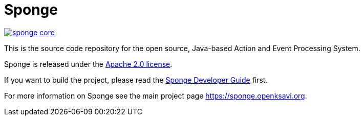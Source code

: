 = Sponge
:url: https://sponge.openksavi.org
:sponge: Sponge
:github: https://github.com/softelnet/sponge

// image:https://travis-ci.org/softelnet/sponge.svg?branch=master[link="https://travis-ci.org/softelnet/sponge"]
image:https://img.shields.io/maven-central/v/org.openksavi.sponge/sponge-core.svg[link="http://search.maven.org/#search%7Cga%7C1%7Cg%3A%22org.openksavi.sponge%22%20AND%20a%3A%22sponge-core%22"]

This is the source code repository for the open source, Java-based Action and Event Processing System.

{sponge} is released under the https://www.apache.org/licenses/LICENSE-2.0[Apache 2.0 license].

If you want to build the project, please read the {github}/blob/master/sponge-distribution/src/asciidoc/sponge-developer-guide.adoc[{sponge} Developer Guide] first.

For more information on Sponge see the main project page {url}.
